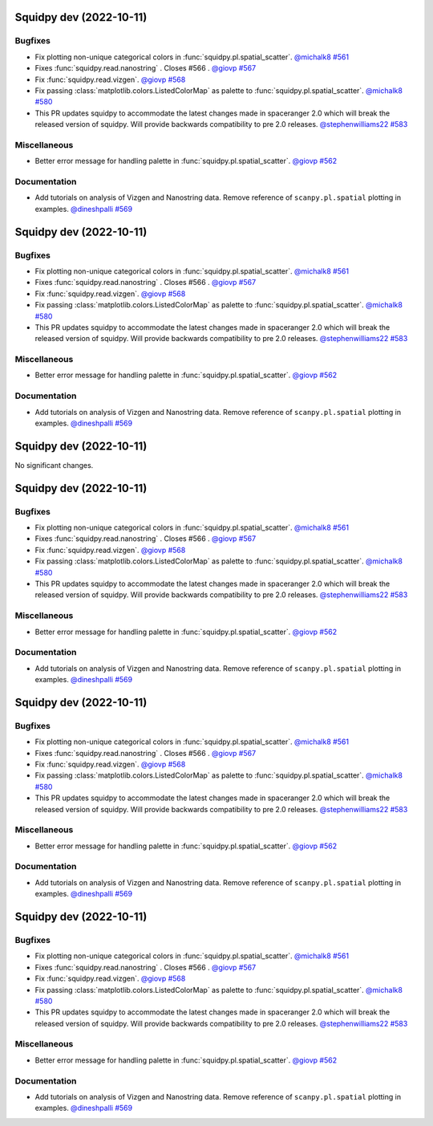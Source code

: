Squidpy dev (2022-10-11)
========================

Bugfixes
--------

- Fix plotting non-unique categorical colors in :func:`squidpy.pl.spatial_scatter`.
  `@michalk8 <https://github.com/michalk8>`__
  `#561 <https://github.com/scverse/squidpy/pull/561>`__

- Fixes :func:`squidpy.read.nanostring` . Closes #566 .
  `@giovp <https://github.com/giovp>`__
  `#567 <https://github.com/scverse/squidpy/pull/567>`__

- Fix :func:`squidpy.read.vizgen`.
  `@giovp <https://github.com/giovp>`__
  `#568 <https://github.com/scverse/squidpy/pull/568>`__

- Fix passing :class:`matplotlib.colors.ListedColorMap` as palette to
  :func:`squidpy.pl.spatial_scatter`.
  `@michalk8 <https://github.com/michalk8>`__
  `#580 <https://github.com/scverse/squidpy/pull/580>`__

- This PR updates squidpy to accommodate the latest changes made in spaceranger 2.0 which will break
  the released version of squidpy. Will provide backwards compatibility to pre 2.0 releases.
  `@stephenwilliams22 <https://github.com/stephenwilliams22>`__
  `#583 <https://github.com/scverse/squidpy/pull/583>`__


Miscellaneous
-------------

- Better error message for handling palette in  :func:`squidpy.pl.spatial_scatter`.
  `@giovp <https://github.com/giovp>`__
  `#562 <https://github.com/scverse/squidpy/pull/562>`__


Documentation
-------------

- Add tutorials on analysis of Vizgen and Nanostring data.
  Remove reference of ``scanpy.pl.spatial`` plotting in examples.
  `@dineshpalli <https://github.com/dineshpalli>`__
  `#569 <https://github.com/scverse/squidpy/pull/569>`__


Squidpy dev (2022-10-11)
========================

Bugfixes
--------

- Fix plotting non-unique categorical colors in :func:`squidpy.pl.spatial_scatter`.
  `@michalk8 <https://github.com/michalk8>`__
  `#561 <https://github.com/scverse/squidpy/pull/561>`__

- Fixes :func:`squidpy.read.nanostring` . Closes #566 .
  `@giovp <https://github.com/giovp>`__
  `#567 <https://github.com/scverse/squidpy/pull/567>`__

- Fix :func:`squidpy.read.vizgen`.
  `@giovp <https://github.com/giovp>`__
  `#568 <https://github.com/scverse/squidpy/pull/568>`__

- Fix passing :class:`matplotlib.colors.ListedColorMap` as palette to
  :func:`squidpy.pl.spatial_scatter`.
  `@michalk8 <https://github.com/michalk8>`__
  `#580 <https://github.com/scverse/squidpy/pull/580>`__

- This PR updates squidpy to accommodate the latest changes made in spaceranger 2.0 which will break
  the released version of squidpy. Will provide backwards compatibility to pre 2.0 releases.
  `@stephenwilliams22 <https://github.com/stephenwilliams22>`__
  `#583 <https://github.com/scverse/squidpy/pull/583>`__


Miscellaneous
-------------

- Better error message for handling palette in  :func:`squidpy.pl.spatial_scatter`.
  `@giovp <https://github.com/giovp>`__
  `#562 <https://github.com/scverse/squidpy/pull/562>`__


Documentation
-------------

- Add tutorials on analysis of Vizgen and Nanostring data.
  Remove reference of ``scanpy.pl.spatial`` plotting in examples.
  `@dineshpalli <https://github.com/dineshpalli>`__
  `#569 <https://github.com/scverse/squidpy/pull/569>`__


Squidpy dev (2022-10-11)
========================
No significant changes.


Squidpy dev (2022-10-11)
========================

Bugfixes
--------

- Fix plotting non-unique categorical colors in :func:`squidpy.pl.spatial_scatter`.
  `@michalk8 <https://github.com/michalk8>`__
  `#561 <https://github.com/scverse/squidpy/pull/561>`__

- Fixes :func:`squidpy.read.nanostring` . Closes #566 .
  `@giovp <https://github.com/giovp>`__
  `#567 <https://github.com/scverse/squidpy/pull/567>`__

- Fix :func:`squidpy.read.vizgen`.
  `@giovp <https://github.com/giovp>`__
  `#568 <https://github.com/scverse/squidpy/pull/568>`__

- Fix passing :class:`matplotlib.colors.ListedColorMap` as palette to
  :func:`squidpy.pl.spatial_scatter`.
  `@michalk8 <https://github.com/michalk8>`__
  `#580 <https://github.com/scverse/squidpy/pull/580>`__

- This PR updates squidpy to accommodate the latest changes made in spaceranger 2.0 which will break
  the released version of squidpy. Will provide backwards compatibility to pre 2.0 releases.
  `@stephenwilliams22 <https://github.com/stephenwilliams22>`__
  `#583 <https://github.com/scverse/squidpy/pull/583>`__


Miscellaneous
-------------

- Better error message for handling palette in  :func:`squidpy.pl.spatial_scatter`.
  `@giovp <https://github.com/giovp>`__
  `#562 <https://github.com/scverse/squidpy/pull/562>`__


Documentation
-------------

- Add tutorials on analysis of Vizgen and Nanostring data.
  Remove reference of ``scanpy.pl.spatial`` plotting in examples.
  `@dineshpalli <https://github.com/dineshpalli>`__
  `#569 <https://github.com/scverse/squidpy/pull/569>`__


Squidpy dev (2022-10-11)
========================

Bugfixes
--------

- Fix plotting non-unique categorical colors in :func:`squidpy.pl.spatial_scatter`.
  `@michalk8 <https://github.com/michalk8>`__
  `#561 <https://github.com/scverse/squidpy/pull/561>`__

- Fixes :func:`squidpy.read.nanostring` . Closes #566 .
  `@giovp <https://github.com/giovp>`__
  `#567 <https://github.com/scverse/squidpy/pull/567>`__

- Fix :func:`squidpy.read.vizgen`.
  `@giovp <https://github.com/giovp>`__
  `#568 <https://github.com/scverse/squidpy/pull/568>`__

- Fix passing :class:`matplotlib.colors.ListedColorMap` as palette to
  :func:`squidpy.pl.spatial_scatter`.
  `@michalk8 <https://github.com/michalk8>`__
  `#580 <https://github.com/scverse/squidpy/pull/580>`__

- This PR updates squidpy to accommodate the latest changes made in spaceranger 2.0 which will break
  the released version of squidpy. Will provide backwards compatibility to pre 2.0 releases.
  `@stephenwilliams22 <https://github.com/stephenwilliams22>`__
  `#583 <https://github.com/scverse/squidpy/pull/583>`__


Miscellaneous
-------------

- Better error message for handling palette in  :func:`squidpy.pl.spatial_scatter`.
  `@giovp <https://github.com/giovp>`__
  `#562 <https://github.com/scverse/squidpy/pull/562>`__


Documentation
-------------

- Add tutorials on analysis of Vizgen and Nanostring data.
  Remove reference of ``scanpy.pl.spatial`` plotting in examples.
  `@dineshpalli <https://github.com/dineshpalli>`__
  `#569 <https://github.com/scverse/squidpy/pull/569>`__


Squidpy dev (2022-10-11)
========================

Bugfixes
--------

- Fix plotting non-unique categorical colors in :func:`squidpy.pl.spatial_scatter`.
  `@michalk8 <https://github.com/michalk8>`__
  `#561 <https://github.com/scverse/squidpy/pull/561>`__

- Fixes :func:`squidpy.read.nanostring` . Closes #566 .
  `@giovp <https://github.com/giovp>`__
  `#567 <https://github.com/scverse/squidpy/pull/567>`__

- Fix :func:`squidpy.read.vizgen`.
  `@giovp <https://github.com/giovp>`__
  `#568 <https://github.com/scverse/squidpy/pull/568>`__

- Fix passing :class:`matplotlib.colors.ListedColorMap` as palette to
  :func:`squidpy.pl.spatial_scatter`.
  `@michalk8 <https://github.com/michalk8>`__
  `#580 <https://github.com/scverse/squidpy/pull/580>`__

- This PR updates squidpy to accommodate the latest changes made in spaceranger 2.0 which will break
  the released version of squidpy. Will provide backwards compatibility to pre 2.0 releases.
  `@stephenwilliams22 <https://github.com/stephenwilliams22>`__
  `#583 <https://github.com/scverse/squidpy/pull/583>`__


Miscellaneous
-------------

- Better error message for handling palette in  :func:`squidpy.pl.spatial_scatter`.
  `@giovp <https://github.com/giovp>`__
  `#562 <https://github.com/scverse/squidpy/pull/562>`__


Documentation
-------------

- Add tutorials on analysis of Vizgen and Nanostring data.
  Remove reference of ``scanpy.pl.spatial`` plotting in examples.
  `@dineshpalli <https://github.com/dineshpalli>`__
  `#569 <https://github.com/scverse/squidpy/pull/569>`__
